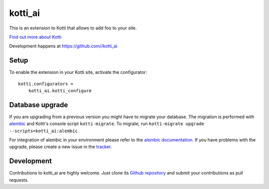kotti_ai
***********

This is an extension to Kotti that allows to add foo to your site.

|pypi|_
|downloads_month|_
|license|_
|build_status_stable|_

.. |pypi| image:: https://img.shields.io/pypi/v/kotti_ai.svg?style=flat-square
.. _pypi: https://pypi.python.org/pypi/kotti_ai/

.. |downloads_month| image:: https://img.shields.io/pypi/dm/kotti_ai.svg?style=flat-square
.. _downloads_month: https://pypi.python.org/pypi/kotti_ai/

.. |license| image:: https://img.shields.io/pypi/l/kotti_ai.svg?style=flat-square
.. _license: http://www.repoze.org/LICENSE.txt

.. |build_status_stable| image:: https://img.shields.io/travis//kotti_ai/production.svg?style=flat-square
.. _build_status_stable: http://travis-ci.org//kotti_ai

`Find out more about Kotti`_

Development happens at https://github.com//kotti_ai

.. _Find out more about Kotti: http://pypi.python.org/pypi/Kotti

Setup
=====

To enable the extension in your Kotti site, activate the configurator::

    kotti.configurators =
        kotti_ai.kotti_configure

Database upgrade
================

If you are upgrading from a previous version you might have to migrate your
database.  The migration is performed with `alembic`_ and Kotti's console script
``kotti-migrate``. To migrate, run
``kotti-migrate upgrade --scripts=kotti_ai:alembic``.

For integration of alembic in your environment please refer to the
`alembic documentation`_. If you have problems with the upgrade,
please create a new issue in the `tracker`_.

Development
===========

|build_status_master|_

.. |build_status_master| image:: https://img.shields.io/travis//kotti_ai/master.svg?style=flat-square
.. _build_status_master: http://travis-ci.org//kotti_ai

Contributions to kotti_ai are highly welcome.
Just clone its `Github repository`_ and submit your contributions as pull requests.

.. _alembic: http://pypi.python.org/pypi/alembic
.. _alembic documentation: https://alembic.readthedocs.io/en/latest/index.html
.. _tracker: https://github.com//kotti_ai/issues
.. _Github repository: https://github.com//kotti_ai

